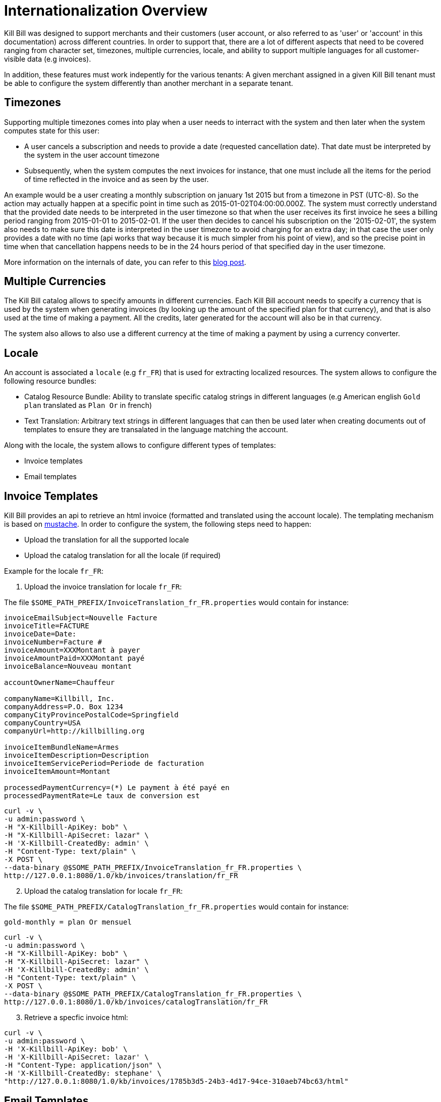 = Internationalization Overview

Kill Bill was designed to support merchants and their customers (user account, or also referred to as 'user' or 'account' in this documentation) across different countries. In order to support that, there are a lot of different aspects that need to be covered ranging from character set, timezones, multiple currencies, locale, and ability to support multiple languages for all customer-visible data (e.g invoices).

In addition, these features must work indepently for the various tenants: A given merchant assigned in a given Kill Bill tenant must be able to configure the system differently than another merchant in a separate tenant.

== Timezones

Supporting multiple timezones comes into play when a user needs to interract with the system and then later when the system computes state for this user:

* A user cancels a subscription and needs to provide a date (requested cancellation date). That date must be interpreted by the system in the user account timezone
* Subsequently, when the system computes the next invoices for instance, that one must include all the items for the period of time reflected in the invoice and as seen by the user.

An example would be a user creating a monthly subscription on january 1st 2015 but from a timezone in PST (UTC-8). So the action may actually happen at a specific point in time such as  2015-01-02T04:00:00.000Z. The system must correctly understand that the provided date needs to be interpreted in the user timezone so that when the user receives its first invoice he sees a billing period ranging from 2015-01-01 to 2015-02-01. If the user then decides to cancel his subscription on the '2015-02-01', the system also needs to make sure this date is interpreted in the user timezone to avoid charging for an extra day; in that case the user only provides a date with no time (api works that way because it is much simpler from his point of view), and so the precise point in time when that cancellation happens needs to be in the 24 hours period of that specified day in the user timezone.


More information on the internals of date, you can refer to this http://killbill.io/blog/lets-talk-about-date-and-time[blog post].

== Multiple Currencies

The Kill Bill catalog allows to specify amounts in different currencies. Each Kill Bill account needs to specify a currency that is used by the system when generating invoices (by looking up the amount of the specified plan for that currency), and that is also used at the time of making a payment. All the credits, later generated for the account will also be in that currency.

The system also allows to also use a different currency at the time of making a payment by using a currency converter.

== Locale

An account is associated a `locale` (e.g `fr_FR`) that is used for extracting localized resources. The system allows to configure the following resource bundles:

* Catalog Resource Bundle: Ability to translate specific catalog strings in different languages (e.g American english `Gold plan` translated as `Plan Or` in french)
* Text Translation: Arbitrary text strings in different languages that can then be used later when creating documents out of templates to ensure they are transalated in the language matching the account.


Along with the locale, the system allows to configure different types of templates:

* Invoice templates
* Email templates 

== Invoice Templates

Kill Bill provides an api to retrieve an html invoice (formatted and translated using the account locale). The templating mechanism is based on https://github.com/spullara/mustache.java[mustache]. In order to configure the system, the following steps need to happen:

* Upload the translation for all the supported locale
* Upload the catalog translation for all the locale (if required)

Example for the locale `fr_FR`:

1. Upload the invoice translation for locale `fr_FR`:

The file `$SOME_PATH_PREFIX/InvoiceTranslation_fr_FR.properties` would contain for instance:
  
[source,bash]
----
invoiceEmailSubject=Nouvelle Facture
invoiceTitle=FACTURE
invoiceDate=Date:
invoiceNumber=Facture #
invoiceAmount=XXXMontant à payer
invoiceAmountPaid=XXXMontant payé
invoiceBalance=Nouveau montant

accountOwnerName=Chauffeur

companyName=Killbill, Inc.
companyAddress=P.O. Box 1234
companyCityProvincePostalCode=Springfield
companyCountry=USA
companyUrl=http://killbilling.org

invoiceItemBundleName=Armes
invoiceItemDescription=Description
invoiceItemServicePeriod=Periode de facturation
invoiceItemAmount=Montant

processedPaymentCurrency=(*) Le payment à été payé en
processedPaymentRate=Le taux de conversion est
----

[source,bash]
----
curl -v \
-u admin:password \
-H "X-Killbill-ApiKey: bob" \
-H "X-Killbill-ApiSecret: lazar" \
-H 'X-Killbill-CreatedBy: admin' \
-H "Content-Type: text/plain" \
-X POST \
--data-binary @$SOME_PATH_PREFIX/InvoiceTranslation_fr_FR.properties \
http://127.0.0.1:8080/1.0/kb/invoices/translation/fr_FR
----

[start=2]
2. Upload the catalog translation for locale `fr_FR`:


The file `$SOME_PATH_PREFIX/CatalogTranslation_fr_FR.properties` would contain for instance:

[source,bash]
----
gold-monthly = plan Or mensuel
----

[source,bash]
----
curl -v \
-u admin:password \
-H "X-Killbill-ApiKey: bob" \
-H "X-Killbill-ApiSecret: lazar" \
-H 'X-Killbill-CreatedBy: admin' \
-H "Content-Type: text/plain" \
-X POST \
--data-binary @$SOME_PATH_PREFIX/CatalogTranslation_fr_FR.properties \
http://127.0.0.1:8080/1.0/kb/invoices/catalogTranslation/fr_FR
----

[start=3]
3. Retrieve a specfic invoice html:

[source,bash]
----
curl -v \
-u admin:password \
-H 'X-Killbill-ApiKey: bob' \
-H 'X-Killbill-ApiSecret: lazar' \
-H "Content-Type: application/json" \
-H 'X-Killbill-CreatedBy: stephane' \
"http://127.0.0.1:8080/1.0/kb/invoices/1785b3d5-24b3-4d17-94ce-310aeb74bc63/html"
----


== Email Templates

Often it is desirable to send emails to customer to inform them about the next coming invoice, a change that they made in the system (cancellation of a subscription,...), a successful or failed payment, ... That functionality now lives in a https://github.com/killbill/killbill-email-notifications-plugin[Kill Bill plugin]. The plugin listens to bus events, and takes action to notify user.

The plugin also allows to be configured on a per-tenant level with a set of templates and translation bundles for various locale.

For more information please refer to the https://github.com/killbill/killbill-email-notifications-plugin/blob/master/README.md[README]
